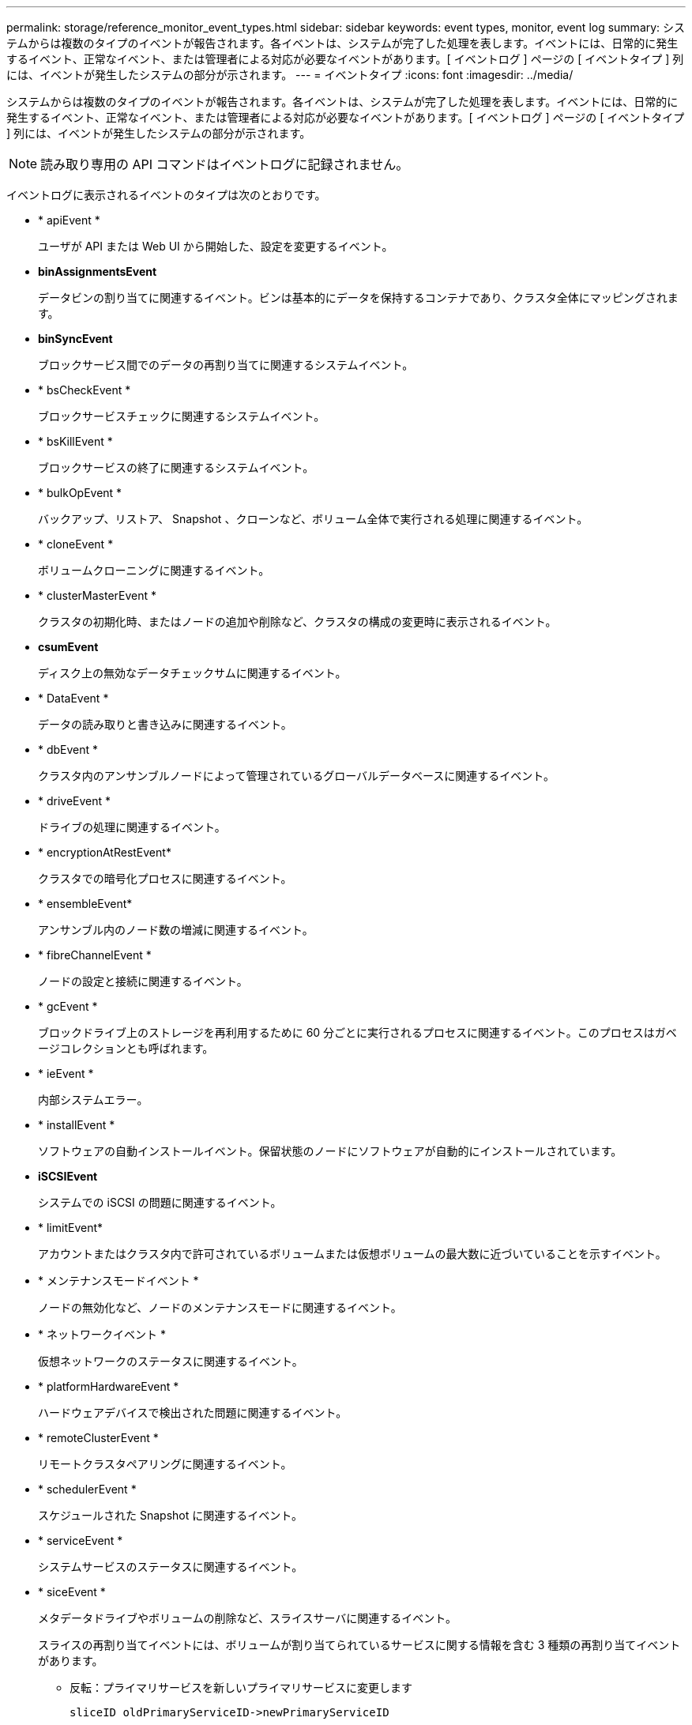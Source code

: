 ---
permalink: storage/reference_monitor_event_types.html 
sidebar: sidebar 
keywords: event types, monitor, event log 
summary: システムからは複数のタイプのイベントが報告されます。各イベントは、システムが完了した処理を表します。イベントには、日常的に発生するイベント、正常なイベント、または管理者による対応が必要なイベントがあります。[ イベントログ ] ページの [ イベントタイプ ] 列には、イベントが発生したシステムの部分が示されます。 
---
= イベントタイプ
:icons: font
:imagesdir: ../media/


[role="lead"]
システムからは複数のタイプのイベントが報告されます。各イベントは、システムが完了した処理を表します。イベントには、日常的に発生するイベント、正常なイベント、または管理者による対応が必要なイベントがあります。[ イベントログ ] ページの [ イベントタイプ ] 列には、イベントが発生したシステムの部分が示されます。


NOTE: 読み取り専用の API コマンドはイベントログに記録されません。

イベントログに表示されるイベントのタイプは次のとおりです。

* * apiEvent *
+
ユーザが API または Web UI から開始した、設定を変更するイベント。

* *binAssignmentsEvent*
+
データビンの割り当てに関連するイベント。ビンは基本的にデータを保持するコンテナであり、クラスタ全体にマッピングされます。

* *binSyncEvent*
+
ブロックサービス間でのデータの再割り当てに関連するシステムイベント。

* * bsCheckEvent *
+
ブロックサービスチェックに関連するシステムイベント。

* * bsKillEvent *
+
ブロックサービスの終了に関連するシステムイベント。

* * bulkOpEvent *
+
バックアップ、リストア、 Snapshot 、クローンなど、ボリューム全体で実行される処理に関連するイベント。

* * cloneEvent *
+
ボリュームクローニングに関連するイベント。

* * clusterMasterEvent *
+
クラスタの初期化時、またはノードの追加や削除など、クラスタの構成の変更時に表示されるイベント。

* *csumEvent*
+
ディスク上の無効なデータチェックサムに関連するイベント。

* * DataEvent *
+
データの読み取りと書き込みに関連するイベント。

* * dbEvent *
+
クラスタ内のアンサンブルノードによって管理されているグローバルデータベースに関連するイベント。

* * driveEvent *
+
ドライブの処理に関連するイベント。

* * encryptionAtRestEvent*
+
クラスタでの暗号化プロセスに関連するイベント。

* * ensembleEvent*
+
アンサンブル内のノード数の増減に関連するイベント。

* * fibreChannelEvent *
+
ノードの設定と接続に関連するイベント。

* * gcEvent *
+
ブロックドライブ上のストレージを再利用するために 60 分ごとに実行されるプロセスに関連するイベント。このプロセスはガベージコレクションとも呼ばれます。

* * ieEvent *
+
内部システムエラー。

* * installEvent *
+
ソフトウェアの自動インストールイベント。保留状態のノードにソフトウェアが自動的にインストールされています。

* *iSCSIEvent*
+
システムでの iSCSI の問題に関連するイベント。

* * limitEvent*
+
アカウントまたはクラスタ内で許可されているボリュームまたは仮想ボリュームの最大数に近づいていることを示すイベント。

* * メンテナンスモードイベント *
+
ノードの無効化など、ノードのメンテナンスモードに関連するイベント。

* * ネットワークイベント *
+
仮想ネットワークのステータスに関連するイベント。

* * platformHardwareEvent *
+
ハードウェアデバイスで検出された問題に関連するイベント。

* * remoteClusterEvent *
+
リモートクラスタペアリングに関連するイベント。

* * schedulerEvent *
+
スケジュールされた Snapshot に関連するイベント。

* * serviceEvent *
+
システムサービスのステータスに関連するイベント。

* * siceEvent *
+
メタデータドライブやボリュームの削除など、スライスサーバに関連するイベント。

+
スライスの再割り当てイベントには、ボリュームが割り当てられているサービスに関する情報を含む 3 種類の再割り当てイベントがあります。

+
** 反転：プライマリサービスを新しいプライマリサービスに変更します
+
[listing]
----
sliceID oldPrimaryServiceID->newPrimaryServiceID
----
** 移動：セカンダリサービスを新しいセカンダリサービスに変更します
+
[listing]
----
sliceID {oldSecondaryServiceID(s)}->{newSecondaryServiceID(s)}
----
** pruning ：一連のサービスからボリュームを削除する
+
[listing]
----
sliceID {oldSecondaryServiceID(s)}
----


* * snmpTrapEvent *
+
SNMP トラップに関連するイベント。

* * statEvent *
+
システム統計に関連するイベント。

* * tsEvent *
+
システム転送サービスに関連するイベント。

* * unexpectedException *
+
予期しないシステム例外に関連するイベント。

* * ureEvent*
+
ストレージデバイスからの読み取り中に発生した回復不能な読み取りエラーに関連するイベント。

* * vasaProviderEvent *
+
vSphere APIs for Storage Awareness （ VASA ） Provider に関連するイベント。


